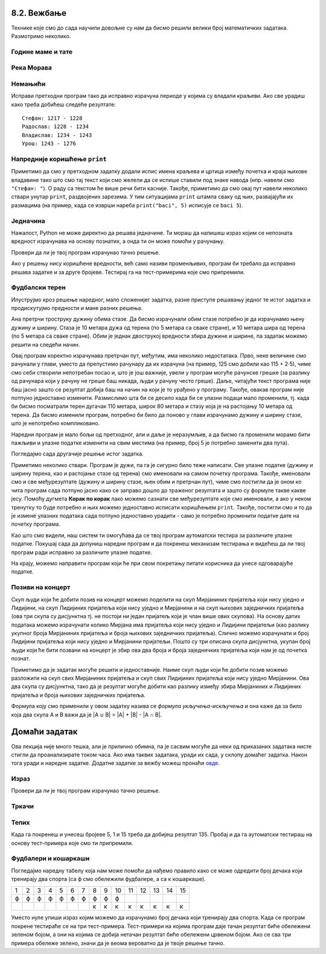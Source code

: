 8.2. Вежбање
------------
  
Технике које смо до сада научили довољне су нам да бисмо решили велики број
математичких задатака. Размотримо неколико.

   
Године маме и тате
''''''''''''''''''
.. level:: 1

.. questionnote::

   Милица има 4 године, њен тата има 8 пута више година него она, а њена мама 
   има 7 пута више година него она. Колико је година Миличин тата старији
   од њене маме?
   
.. parsonsprob:: godine

   Поређај делове кода тако да представљају исправно решење овог задатка.
   -----
   milica = 4
   =====
   mama = 7 * milica
   tata = 8 * milica
   =====
   razlika = tata - mama
   =====
   print(razlika)

   
Река Морава
'''''''''''
.. level:: 1

.. questionnote::

   Велика Морава је дугачка 185km и настаје од Јужне Мораве, која је
   90km дужа, и Западне Мораве, која је 123km дужа од ње. Колика је
   укупна дужина ове три реке?


.. activecode:: морава

   velika_morava = 185
   juzna_morava = velika_morava + 90
   zapadna_morava = velika_morava + 123
   ukupno = ??? # ispravi ovaj red
   print(ukupno)

Немањићи
''''''''
.. level:: 1

.. questionnote:: 

  Стефан Немањић је постао краљ Србије 1217 и владао је 11
  година. После њега је Радослав владао до 1234. године, па Владислав,
  који је владао 9 година и предао престо брату Урошу Првом, који је
  владао до 1276. У којим временским периодима су владали ови српски
  краљеви?

.. activecode:: немањићи
		
  Stefan_pocetak = 1217
  Stefan_kraj = 1217 + 11
  Radoslav_pocetak = Stefan_kraj
  Radoslav_kraj = 1234
  Vladislav_pocetak = 0
  Vladislav_kraj = 0
  Uros_pocetak = 0
  Uros_kraj = 0
  print("Стефан:", Stefan_pocetak, "-", Stefan_kraj)
  print("Радослав:", Radoslav_pocetak, "-", Radoslav_kraj)
  print("Владислав:", Vladislav_pocetak, "-", Vladislav_kraj)
  print("Урош:", Uros_pocetak, "-", Uros_kraj)

Исправи претходни програм тако да исправно израчуна периоде у којима
су владали краљеви. Ако све урадиш како треба добићеш следеће резултате:

::

   Стефан: 1217 - 1228
   Радослав: 1228 - 1234
   Владислав: 1234 - 1243
   Урош: 1243 - 1276

Напредније коришћење ``print``
''''''''''''''''''''''''''''''
.. level:: 3
   
Приметимо да смо у претходном задатку додали испис имена краљева и
цртица између почетка и краја њихове владавине тако што смо тај текст
који смо желели да се испише ставили под знаке навода (нпр. навели смо
``"Стефан: "``). О раду са текстом ће више речи бити касније. Такође,
приметимо да смо овај пут навели неколико ствари унутар ``print``,
раздвојених зарезима. У тим ситуацијама ``print`` штампа сваку од њих,
развајајући их размацима (на пример, када се изврши нареба
``print("baci", 5)`` исписује се ``baci 5``).

.. infonote::

   Као што смо рекли, ствари наведене унутар ``print`` раздвајају
   се са по једним размаком. То се може променити тако што се на
   крају ``print`` наведе ``sep=""`` и унутар наводника наведе шта
   ће се користити да раздвоји делове. На пример, ако се наведе
   ``print(1, 2, 3, sep="")`` исписаће се ``123``, а ако се наведе
   ``print(1, 2, 3, sep=", ")`` исписаће се ``1, 2, 3``. Након
   сваког извршавања ``print``, прелази се у нови ред (наредни
   позиви ``print`` штампаће свој резултат у наредном реду). И то
   се може променити тако што се на крају ``print`` наведе
   ``end=""`` и унутар наводника оно што ће се користити након
   целог исписа. На пример, ``print(1, 2, end="")`` проузрокује да
   се након исписа не пређе у нови ред, већ да наредни испис иде
   непосредно након вредности ``2``.

Једначина
'''''''''
.. level:: 1

.. questionnote::

   Напиши програм који израчунава који број треба додати броју 123780
   да се добије број 321732.

Нажалост, Python не може директно да решава једначине. Ти мораш да
напишеш израз којим се непозната вредност израчунава на основу
познатих, а онда ти он може помоћи у рачунању.

.. activecode:: непознати_сабирак

   prvi_sabirak = 123780
   zbir = 321732
   drugi_sabirak = 0    # popravi resenje
   print(drugi_sabirak)

Провери да ли је твој програм израчунао тачно решење.
   
.. fillintheblank:: fill_једначина
		    
   Колико је решење?

   - :^197952$: Тачан одговор
     :.*: Од збира одузми познати сабирак"

Ако у решењу нису коришћене вредности, већ само називи променљивих,
програм би требало да исправно решава задатке и за друге
бројеве. Тестирај га на тест-примерима које смо припремили.

.. activecode:: непознати_сабирак_тест
   :runortest: prvi_sabirak, zbir, drugi_sabirak

   # -*- acsection: general-init -*-
   # -*- acsection: var-init -*-
   prvi_sabirak = 123780
   zbir = 321732
   # -*- acsection: main -*-
   drugi_sabirak = 0    # popravi resenje
   # -*- acsection: after-main -*-
   print(drugi_sabirak)
   ====
   from unittest.gui import TestCaseGui
   class myTests(TestCaseGui):
       def testOne(self):
          for prvi_sabirak, zbir, drugi_sabirak in [(100, 230, 130), (200, 942, 742)]:
             self.assertEqual(acMainSection(prvi_sabirak = prvi_sabirak, zbir = zbir)["drugi_sabirak"],drugi_sabirak,"Ако је једначина %s + x = %s, тада је x = %s." % (prvi_sabirak, zbir, drugi_sabirak))
   myTests().main()
   
   
   
Фудбалски терен
'''''''''''''''

Илуструјмо кроз решење наредног, мало сложенијег задатка, разне
приступе решавању једног те истог задатка и продискутујмо предности и
мане разних решења.

.. level:: 2

.. questionnote::

   Дужина фудбалског терена је 115 метара, а ширина 80 метара. Ана трчи
   по правоугаоној стази која је са сваке стране терена споља удаљена
   по 5 метара. Колико она претрчи, ако се зна да је оптрчала терен 3
   пута.

.. image:: ../../_images/teren.jpg
   :width: 400px   
   :align: center

Ана претрчи троструку дужину обима стазе. Да бисмо израчунали обим
стазе потребно је да израчунамо њену дужину и ширину. Стаза је 10
метара дужа од терена (по 5 метара са сваке стране), и 10 метара шира
од терена (по 5 метара са сваке стране). Обим је једнак двострукој
вредности збира дужине и ширине, па задатак можемо решити на следећи
начин.
	   
.. activecode:: терен_1

   print(3 * 2 * (125 + 90))

Овај програм коректно израчунава претрчан пут, међутим, има неколико
недостатака.  Прво, неке величине смо рачунали у глави, уместо да
препустимо рачунару да их израчуна (на пример, 125 смо добили као
115 + 2·5), чиме смо себи створили непотребан посао и, што је још
важније, увели у програм могуће рачунске грешке (за разлику од
рачунара који у рачуну не греше баш никада, људи у рачуну често
греше). Даље, читајући текст програма није баш јасно зашто се резултат
добија баш на начин на који је то урађено у програму. Такође, овакав
програм није потпуно једноставно изменити. Размислимо шта би се десило
када би се улазни подаци мало променили, тј. када би бисмо посматрали
терен дугачак 110 метара, широк 80 метара и стазу која је на растојању
10 метара од терена. Да бисмо изменили програм, потребно би било да
поново у глави израчунамо дужину и ширину стазе, што је непотребно
компликовано.

Наредни програм је мало бољи од претходног, али и даље је неразумљив,
а да бисмо га променили морамо бити пажљиви и улазне податке изменити
на свим местима (на пример, број 5 је потребно заменити два пута).

.. activecode:: терен_2

   print(3 * 2 * ((110 + 2 * 5) + (80 + 2 * 5)))

Погледајмо сада другачије решење истог задатка.
	   
.. activecode:: терен_3

   duzina_terena = 115
   sirina_terena = 80
   rastojanje = 5
   broj_krugova = 3
   duzina_staze = duzina_terena + 2 * rastojanje
   sirina_staze = sirina_terena + 2 * rastojanje
   obim_staze = 2 * (duzina_staze + sirina_staze)
   pretrcan_put = broj_krugova * obim_staze
   print(pretrcan_put)

Приметимо неколико ствари. Програм је дужи, па га је сигурно било теже
написати. Све улазне податке (дужину и ширину терена, као и
растојање стазе од терена) смо именовали на самом почетку
програма. Такође, именовали смо и све међурезултате (дужину и ширину
стазе, њен обим и претрчан пут), чиме смо постигли да је оном ко чита
програм сада потпуно јасно како се заправо дошло до траженог резултата
и зашто су формуле такве какве јесу. Помоћу дугмета **Корак по корак**
лако можемо сазнати све међурезултате које смо именовали, а ако у
неком тренутку то буде потребно и њих можемо једноставно исписати
коришћењем ``print``. Такође, постигли смо и то да је измене улазних
података сада потпуно једноставно урадити - само је потребно променити
податке дате на почетку програма.

Као што смо видели, наш систем ти омогућава да се твој програм
аутоматски тестира за различите улазне податке. Покушај сада да
допуниш наредни програм и да покренеш механизам тестирања и видећеш да
ли твој програм ради исправно за различите улазне податке.

.. activecode:: терен_3_test
   :runortest: duzina_terena, sirina_terena, rastojanje, broj_krugova, pretrcan_put
   :enablecopy:

   # -*- acsection: general-init -*-
   # -*- acsection: var-init -*-
   duzina_terena = 115
   sirina_terena = 80
   rastojanje = 5
   broj_krugova = 3
   # -*- acsection: main -*-
   duzina_staze = 0  # popravi ovaj red
   sirina_staze = 0  # popravi ovaj red
   obim_staze = 0    # popravi ovaj red
   pretrcan_put = 0  # popravi ovaj red
   # -*- acsection: after-main -*-
   print(pretrcan_put)
   ====
   from unittest.gui import TestCaseGui
   class myTests(TestCaseGui):
       def testOne(self):
          for duzina_terena, sirina_terena, rastojanje, broj_krugova, pretrcan_put in [(110, 80, 7, 4, 1744), (75, 65, 3, 10, 3040)]:
             self.assertEqual(acMainSection(duzina_terena = duzina_terena, sirina_terena = sirina_terena, rastojanje = rastojanje, broj_krugova = broj_krugova)["pretrcan_put"],pretrcan_put,
	     "Ако је терен дугачак %s, а широк %s метара и ако Ана трчи %s круга на %s метара од ивице, тада она пређе %s метара." % (duzina_terena, sirina_terena, broj_krugova, rastojanje, pretrcan_put))
   myTests().main()

На крају, можемо направити програм који ће при свом покретању питати
корисника да унесе одговарајуће податке.

.. activecode:: терен_4

   duzina_terena = int(input("Unesi dužinu terena:"))
   sirina_terena = int(input("Unesi širinu terena:"))
   rastojanje    = int(input("Unesi rastojanje od staze do terena:"))
   broj_krugova  = int(input("Unesi broj krugova koje Ana pretrči:"))
   duzina_staze = duzina_terena + 2 * rastojanje
   sirina_staze = sirina_terena + 2 * rastojanje
   obim_staze = 2 * (duzina_staze + sirina_staze)
   pretrcan_put = broj_krugova * obim_staze
   print(pretrcan_put)

   
.. questionnote::

   Покушај сада да измениш претходни програм тако што ћеш
   претпоставити да Ана трчи по правоугаоној стази удаљеној неколико
   метара од ивице, али на унутра. Претпостави да су дужина и ширина
   терена (``duzina_terena``, ``sirina_terena``), растојање стазе од
   ивице терена (``rastojanje``), као и број кругова које треба да
   претрчи (``broj_krugova``) задати на почетку текста
   програма. Измени само редове који су обележени. 
   Ако све урадиш како треба, након покретања програма
   (дугметом **Покрени програм**) и аутоматског тестирања сва поља ће
   бити зелене боје.

   
.. activecode:: терен_унутра_тест
   :runortest: duzina_terena, sirina_terena, rastojanje, broj_krugova, pretrcan_put
   :enablecopy:

   # -*- acsection: general-init -*-
   # -*- acsection: var-init -*-
   duzina_terena = 115
   sirina_terena = 80
   rastojanje = 5
   broj_krugova = 3
   # -*- acsection: main -*-
   duzina_staze = 0   # popravi ovaj red
   sirina_staze = 0   # popravi ovaj red
   obim_staze = 0     # popravi ovaj red
   pretrcan_put = 0   # popravi ovaj red
   # -*- acsection: after-main -*-
   print(pretrcan_put)
   ====
   from unittest.gui import TestCaseGui
   class myTests(TestCaseGui):
       def testOne(self):
          for duzina_terena, sirina_terena, rastojanje, broj_krugova, pretrcan_put in [(100, 80, 5, 2, 640), (95, 85, 20, 7, 1400), (110, 70, 12, 4, 1056)]:
             self.assertEqual(acMainSection(duzina_terena = duzina_terena, sirina_terena = sirina_terena, rastojanje = rastojanje, broj_krugova = broj_krugova)["pretrcan_put"],pretrcan_put,
	     "Ако је терен дугачак %s, а широк %s метара и ако Ана трчи %s круга на %s метара од ивице, тада она пређе %s метара." % (duzina_terena, sirina_terena, broj_krugova, rastojanje, pretrcan_put))
   myTests().main()

.. reveal:: терен_тест_решење
   :showtitle: Прикажи решење
   :hidetitle: Сакриј решење

   Ево једног начина да се дође до тачног решења.
   
   .. activecode:: терен_тест_решење1

     duzina_terena = 100
     sirina_terena = 80
     rastojanje = 5
     broj_krugova = 2
	       
     duzina_staze = duzina_terena - 2*rastojanje
     sirina_staze = sirina_terena - 2*rastojanje
     obim_staze = 2 * (sirina_staze + duzina_staze)
     pretrcan_put = broj_krugova * obim_staze

     print(pretrcan_put)

   
Позиви на концерт
'''''''''''''''''

.. level:: 2

.. questionnote::

   Мирјана и Лидија певају у истом хору и припремају се за концерт.
   Мирјана има 245 пријатеља на једној друштвеној мрежи, док их Лидија
   има 218. Када је Мирјана погледала Лидијин профил, видела је да
   имају 114 заједничких пријатеља. Ако би и једна и друга позвале све
   своје пријатеље са те друштвене мреже на концерт, колико различтих
   људи би добило тај позив.


Скуп људи који ће добити позив на концерт можемо поделити на скуп
Мирјаниних пријатеља који нису уједно и Лидијини, на скуп Лидијиних
пријатеља који нису уједно и Мирјанини и на скуп њихових заједничких
пријатеља (ова три скупа су дисјунктна тј. не постоји ни један
пријатељ који је члан више ових скупова). На основу датих података
можемо израчунати колико Мирјана има пријатеља који нису уједно и
Лидијини пријатељи (као разлику укупног броја Мирјаниних пријатеља и
броја њихових заједничких пријатеља). Слично можемо израчунати и број
Лидијини пријатеља који нису уједно и Мирјанини пријатељи. Пошто су
три описана скупа дисјунктна, yкупан број људи који ће бити позвани на
концерт је збир ова два броја и броја заједничких пријатеља који нам
је од почетка познат.
   
.. activecode:: заједнички_пријатељи
   :runortest: mirjanini, lidijini, zajednicki, ukupno
   :enablecopy:

   # -*- acsection: general-init -*-
   # -*- acsection: var-init -*-
   mirjanini = 245
   lidijini = 218
   zajednicki = 114
   # -*- acsection: main -*-
   samo_mirjanini = mirjanini - zajednicki
   samo_lidijini = lidijini - zajednicki
   ukupno = 0 # ispravi ovaj red
   # -*- acsection: after-main -*-
   print(ukupno)
   ====
   from unittest.gui import TestCaseGui
   class myTests(TestCaseGui):
       def testOne(self):
          for mirjanini, lidijini, zajednicki, ukupno in [(200, 200, 100, 300), (150, 130, 80, 200), (73, 42, 15, 100)]:
             self.assertEqual(acMainSection(mirjanini=mirjanini, lidijini=lidijini, zajednicki=zajednicki)["ukupno"],ukupno,
	     "Ако је Мирјана позвала %s пријатеља, Лидија %s, а заједничких је %s, тада је укупно позвано %s људи." % (mirjanini, lidijini, zajednicki, ukupno))
   myTests().main()

   
Приметимо да је задатак могуће решити и једноставније. Наиме скуп људи
који ће добити позив можемо разложити на скуп свих Мирјаниних
пријатеља и скуп свих Лидијиних пријатеља који нису уједно Мирјанини.
Ова два скупа су дисјунктна, тако да је резултат могуће добити као
разлику између збира Мирјаниних и Лидијиних пријатеља и броја њихових
заједничких пријатеља.

.. activecode:: заједнички_пријатељи_1

   mirjanini = 245
   lidijini = 218
   zajednicki = 114
   ukupno = mirjanini + lidijini - zajednicki
   print(ukupno)

Формула коју смо применили у овом задатку назива се *формула
укључења-искључења* и она каже да за било која два скупа A и B важи да
је \|A ∪ B\| = \|A\| + \|B\| - \|A ∩ B\|.
   

Домаћи задатак
--------------

Ова лекција није много тешка, али је прилично обимна, па је сасвим
могуће да неки од приказаних задатака нисте стигли да проанализирате
током часа. Ако има таквих задатака, уради их сада, у склопу домаћег
задатка. Након тога уради и наредне задатке. Додатне задатке за вежбу
можеш пронаћи `овде <IzracunavanjeZadaci.html>`_.

Израз
'''''
.. level:: 1
   
.. questionnote::

   Збир бројева 23765 и 7825 умањи 45 пута, па добијени број повећај
   за 1609. Колики је резултат?  Задатак реши једним изразом (немој да
   рачунаш пешке).

.. activecode::	израз_2

   print() # у заграде упиши израз

Провери да ли је твој програм израчунао тачно решење.
   
.. fillintheblank:: fill_израз2
		    
   Колико је решење?
   
   - :^2311$: Тачан одговор
     :.*: Покушај поново
   
Тркачи
''''''
.. level:: 1
   
.. questionnote::

   Васа је прешао 2347 метара. Воја 987 метара више од Васе, а Милош два
   пута више од Воје. Колико су метара укупно прешли?

.. activecode:: три_тркача
   :runortest: vasa, ukupno
    
   # -*- acsection: general-init -*-
   # -*- acsection: var-init -*-
   vasa  = 2347
   # -*- acsection: main -*-
   # dopuni ovde kod
   # -*- acsection: after-main -*-
   print(ukupno)
   ====
   from unittest.gui import TestCaseGui
   class myTests(TestCaseGui):
       def testOne(self):
          for vasa, ukupno in [(2462, 12809), (773, 6053)]:
             self.assertEqual(acMainSection(vasa = vasa)["ukupno"],ukupno,"Ако је Васа претрчао %s метара, укупно су претрчали %s метара." % (vasa, ukupno))
   myTests().main()
   
.. reveal:: тркачи_решење_reveal
   :showtitle: Прикажи решење
   :hidetitle: Сакриј решење
   
   .. activecode:: три_тркача_решење
    
      vasa  = 2347
      voja  = vasa + 987
      milos = voja * 2
      ukupno = vasa + voja + milos
      print(ukupno)

Тепих
'''''
.. level:: 2

.. questionnote::

   У средини собе квадратног облика се налази тепих. Ако је позната димензија
   собе у метрима, удаљеност тепиха од зидова, и цена прања по једном квадратном
   метру тепиха, израчунај цену прања целог тепиха. 
   
.. activecode:: тепих
   :runortest: dimenzija_sobe, udaljenost_tepiha, cena_pranja_po_m2, ukupna_cena_pranja
   :enablecopy:

   # -*- acsection: general-init -*-
   # -*- acsection: var-init -*-
   dimenzija_sobe = int(input("Unesi dimenziju sobe:"))
   udaljenost_tepiha = int(input("Unesi udaljenost tepiha od zida:"))
   cena_pranja_po_m2 = int(input("Unesi cenu pranja kvadratnog metra tepiha:"))
   # -*- acsection: main -*-
   # zavrsi program
   # -*- acsection: after-main -*-
   print(ukupna_cena_pranja)
   ====
   from unittest.gui import TestCaseGui
   class myTests(TestCaseGui):
       def testOne(self):
          for dimenzija_sobe, udaljenost_tepiha, cena_pranja_po_m2, ukupna_cena_pranja in [(6, 2, 120, 480), (4, 1, 150, 600)]:
             self.assertEqual(acMainSection(dimenzija_sobe = dimenzija_sobe, udaljenost_tepiha = udaljenost_tepiha, cena_pranja_po_m2 = cena_pranja_po_m2)["ukupna_cena_pranja"],ukupna_cena_pranja,
	     "Ако је димензија собе %s метара, удаљеност тепиха од зидова %s метара, цена прања по метру квадратном %s динара, тада је укупна цена прања %s динара." % (dimenzija_sobe, udaljenost_tepiha, cena_pranja_po_m2, ukupna_cena_pranja))
   myTests().main()

   
		
Када га покренеш и унесеш бројеве 5, 1 и 15 треба да добијеш
резултат 135. Пробај и да га аутоматски тестираш на основу
тест-примера које смо ти припремили.

Фудбалери и кошаркаши
'''''''''''''''''''''

.. level:: 2

.. questionnote::

   У одељењу има 15 дечака и сви они тренирају или фудбал или
   кошарку. Ако се зна да фудбал тренира 10 ученика, а кошарку тренира
   8 ученика колико је дечака који тренирају оба спорта?


Погледајмо наредну табелу која нам може помоћи да нађемо правило како
се може одредити број дечака који тренирају два спорта (са ф смо
обележили фудбалере, а са к кошаркаше).

+--+--+--+--+--+--+--+--+--+--+--+--+--+--+--+
|1 |2 |3 |4 |5 |6 |7 |8 |9 |10|11|12|13|14|15|
+--+--+--+--+--+--+--+--+--+--+--+--+--+--+--+
|ф |ф |ф |ф |ф |ф |ф |ф |ф |ф |  |  |  |  |  |
+--+--+--+--+--+--+--+--+--+--+--+--+--+--+--+
|  |  |  |  |  |  |  |к |к |к |к |к |к |к |к |
+--+--+--+--+--+--+--+--+--+--+--+--+--+--+--+

Уместо нуле упиши израз којим можемо да израчунамо број дечака који
тренирају два спорта. Када се програм покрене тестираће се на три
тест-примера.  Тест-примери на којима програм даје тачан резултат биће
обележени зеленом бојом, а они на којима се добија нетачан резултат
биће обележени црвеном бојом. Ако се сва три примера обележе зелено,
значи да је веома вероватно да је твоје решење тачно.

.. activecode:: пресек_спортиста
   :runortest: fudbal, kosarka, ukupno_decaka, dva_sporta
   :enablecopy:

   # -*- acsection: general-init -*-
   # -*- acsection: var-init -*-
   ukupno_decaka = int(input("Unesi ukupan broj dečaka: "))
   fudbal = int(input("Unesi broj dečaka koji treniraju fudbal: "))
   kosarka = int(input("Unesi broj dečaka koji treniraju kosarku: "))
   # -*- acsection: main -*-
   # dovrši program izračunavajući broj dečaka koji treniraju dva sporta
   # -*- acsection: after-main -*-
   print(dva_sporta)
   ====
   from unittest.gui import TestCaseGui
   class myTests(TestCaseGui):
       def testOne(self):
          for (ukupno_decaka, fudbal, kosarka, dva_sporta) in [(15, 10, 8, 3), (20, 14, 14, 8), (20, 9, 11, 0)]:
             self.assertEqual(acMainSection(ukupno_decaka=ukupno_decaka, fudbal=fudbal, kosarka=kosarka)["dva_sporta"], dva_sporta,
	     "Ако у одељењу од %s ученика има %s фудбалера и %s кошаркаша, онда %s ученика тренирају два спорта." % (ukupno_decaka, fudbal, kosarka, dva_sporta))
   myTests().main()

.. reveal:: пресек_решење
   :showtitle: Прикажи решење
   :hidetitle: Сакриј решење

   Приметимо да се у решењу овог задатка заправо поново може применити
   формула укључења-искључења коју смо извели у претходном. Овај пут
   имамо познат број елемената сваког од два скупа и број елемената
   њихове уније и на основу тога израчунавамо број елемената њиховог
   пресека. Стога је једно могуће решење.
   
   ``dva_sporta = (fudbal + kosarka) - ukupno_decaka``
